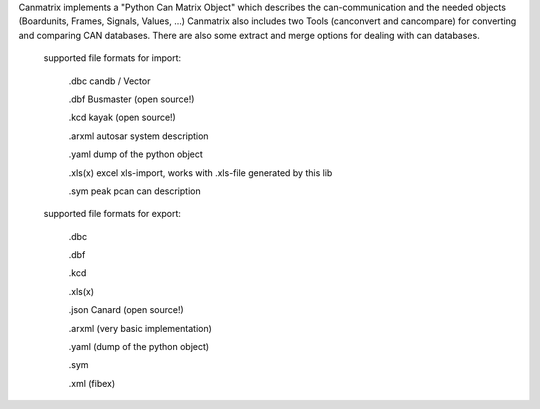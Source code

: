 Canmatrix implements a "Python Can Matrix Object" which describes the can-communication 
and the needed objects (Boardunits, Frames, Signals, Values, ...) Canmatrix also includes
two Tools (canconvert and cancompare) for converting and comparing CAN databases. 
There are also some extract and merge options for dealing with can databases. 
        supported file formats for import:

            .dbc candb / Vector

            .dbf Busmaster (open source!)

            .kcd kayak (open source!)

            .arxml autosar system description

            .yaml dump of the python object

            .xls(x) excel xls-import, works with .xls-file generated by this lib

            .sym peak pcan can description

        supported file formats for export:

            .dbc

            .dbf

            .kcd

            .xls(x)

            .json Canard (open source!)

            .arxml (very basic implementation)

            .yaml (dump of the python object)

            .sym

            .xml (fibex)


